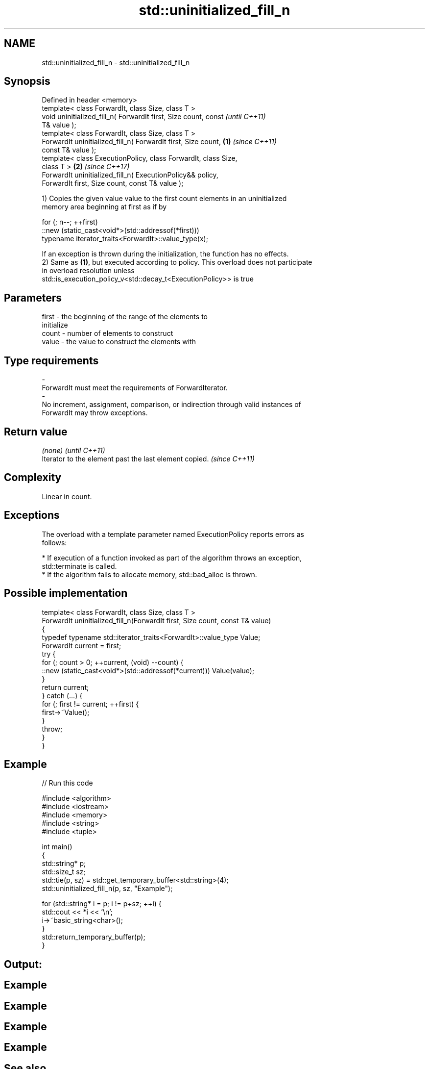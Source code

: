 .TH std::uninitialized_fill_n 3 "Nov 16 2016" "2.1 | http://cppreference.com" "C++ Standard Libary"
.SH NAME
std::uninitialized_fill_n \- std::uninitialized_fill_n

.SH Synopsis
   Defined in header <memory>
   template< class ForwardIt, class Size, class T >
   void uninitialized_fill_n( ForwardIt first, Size count, const          \fI(until C++11)\fP
   T& value );
   template< class ForwardIt, class Size, class T >
   ForwardIt uninitialized_fill_n( ForwardIt first, Size count,   \fB(1)\fP     \fI(since C++11)\fP
   const T& value );
   template< class ExecutionPolicy, class ForwardIt, class Size,
   class T >                                                          \fB(2)\fP \fI(since C++17)\fP
   ForwardIt uninitialized_fill_n( ExecutionPolicy&& policy,
   ForwardIt first, Size count, const T& value );

   1) Copies the given value value to the first count elements in an uninitialized
   memory area beginning at first as if by

 for (; n--; ++first)
   ::new (static_cast<void*>(std::addressof(*first)))
      typename iterator_traits<ForwardIt>::value_type(x);

   If an exception is thrown during the initialization, the function has no effects.
   2) Same as \fB(1)\fP, but executed according to policy. This overload does not participate
   in overload resolution unless
   std::is_execution_policy_v<std::decay_t<ExecutionPolicy>> is true

.SH Parameters

   first            -           the beginning of the range of the elements to
                                initialize
   count            -           number of elements to construct
   value            -           the value to construct the elements with
.SH Type requirements
   -
   ForwardIt must meet the requirements of ForwardIterator.
   -
   No increment, assignment, comparison, or indirection through valid instances of
   ForwardIt may throw exceptions.

.SH Return value

   \fI(none)\fP                                                \fI(until C++11)\fP
   Iterator to the element past the last element copied. \fI(since C++11)\fP

.SH Complexity

   Linear in count.

.SH Exceptions

   The overload with a template parameter named ExecutionPolicy reports errors as
   follows:

     * If execution of a function invoked as part of the algorithm throws an exception,
       std::terminate is called.
     * If the algorithm fails to allocate memory, std::bad_alloc is thrown.

.SH Possible implementation

   template< class ForwardIt, class Size, class T >
   ForwardIt uninitialized_fill_n(ForwardIt first, Size count, const T& value)
   {
       typedef typename std::iterator_traits<ForwardIt>::value_type Value;
       ForwardIt current = first;
       try {
           for (; count > 0; ++current, (void) --count) {
               ::new (static_cast<void*>(std::addressof(*current))) Value(value);
           }
           return current;
       } catch (...) {
           for (; first != current; ++first) {
               first->~Value();
           }
           throw;
       }
   }

.SH Example

   
// Run this code

 #include <algorithm>
 #include <iostream>
 #include <memory>
 #include <string>
 #include <tuple>

 int main()
 {
     std::string* p;
     std::size_t sz;
     std::tie(p, sz) = std::get_temporary_buffer<std::string>(4);
     std::uninitialized_fill_n(p, sz, "Example");

     for (std::string* i = p; i != p+sz; ++i) {
         std::cout << *i << '\\n';
         i->~basic_string<char>();
     }
     std::return_temporary_buffer(p);
 }

.SH Output:

.SH Example
.SH Example
.SH Example
.SH Example

.SH See also

                                                     copies an object to an
   uninitialized_fill                                uninitialized area of memory,
                                                     defined by a range
                                                     \fI(function template)\fP
   std::experimental::parallel::uninitialised_fill_n parallelized version of
   (parallelism TS)                                  std::uninitialised_fill_n
                                                     \fI(function template)\fP
